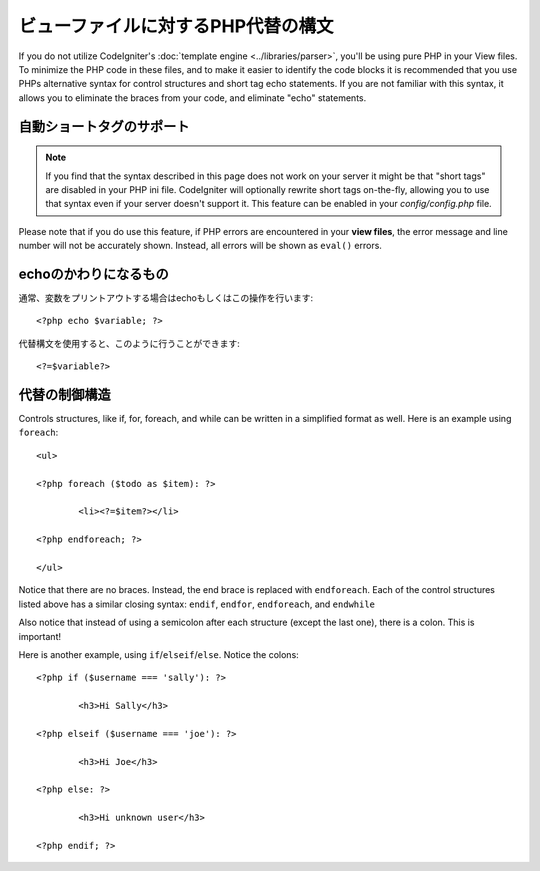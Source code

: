 ###################################
ビューファイルに対するPHP代替の構文
###################################

If you do not utilize CodeIgniter's :doc:`template
engine <../libraries/parser>`, you'll be using pure PHP in your
View files. To minimize the PHP code in these files, and to make it
easier to identify the code blocks it is recommended that you use PHPs
alternative syntax for control structures and short tag echo statements.
If you are not familiar with this syntax, it allows you to eliminate the
braces from your code, and eliminate "echo" statements.

自動ショートタグのサポート
===========================

.. note:: If you find that the syntax described in this page does not
	work on your server it might be that "short tags" are disabled in your
	PHP ini file. CodeIgniter will optionally rewrite short tags on-the-fly,
	allowing you to use that syntax even if your server doesn't support it.
	This feature can be enabled in your *config/config.php* file.

Please note that if you do use this feature, if PHP errors are
encountered in your **view files**, the error message and line number
will not be accurately shown. Instead, all errors will be shown as
``eval()`` errors.

echoのかわりになるもの
=================

通常、変数をプリントアウトする場合はechoもしくはこの操作を行います::

	<?php echo $variable; ?>

代替構文を使用すると、このように行うことができます::

	<?=$variable?>

代替の制御構造
==============================

Controls structures, like if, for, foreach, and while can be written in
a simplified format as well. Here is an example using ``foreach``::

	<ul>

	<?php foreach ($todo as $item): ?>

		<li><?=$item?></li>

	<?php endforeach; ?>

	</ul>

Notice that there are no braces. Instead, the end brace is replaced with
``endforeach``. Each of the control structures listed above has a similar
closing syntax: ``endif``, ``endfor``, ``endforeach``, and ``endwhile``

Also notice that instead of using a semicolon after each structure
(except the last one), there is a colon. This is important!

Here is another example, using ``if``/``elseif``/``else``. Notice the colons::

	<?php if ($username === 'sally'): ?>

		<h3>Hi Sally</h3>

	<?php elseif ($username === 'joe'): ?>

		<h3>Hi Joe</h3>

	<?php else: ?>

		<h3>Hi unknown user</h3>

	<?php endif; ?>
